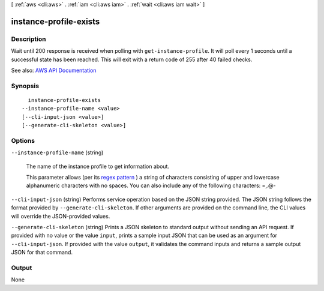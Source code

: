 [ :ref:`aws <cli:aws>` . :ref:`iam <cli:aws iam>` . :ref:`wait <cli:aws iam wait>` ]

.. _cli:aws iam wait instance-profile-exists:


***********************
instance-profile-exists
***********************



===========
Description
===========

Wait until 200 response is received when polling with ``get-instance-profile``. It will poll every 1 seconds until a successful state has been reached. This will exit with a return code of 255 after 40 failed checks.

See also: `AWS API Documentation <https://docs.aws.amazon.com/goto/WebAPI/iam-2010-05-08/GetInstanceProfile>`_


========
Synopsis
========

::

    instance-profile-exists
  --instance-profile-name <value>
  [--cli-input-json <value>]
  [--generate-cli-skeleton <value>]




=======
Options
=======

``--instance-profile-name`` (string)


  The name of the instance profile to get information about.

   

  This parameter allows (per its `regex pattern <http://wikipedia.org/wiki/regex>`_ ) a string of characters consisting of upper and lowercase alphanumeric characters with no spaces. You can also include any of the following characters: =,.@-

  

``--cli-input-json`` (string)
Performs service operation based on the JSON string provided. The JSON string follows the format provided by ``--generate-cli-skeleton``. If other arguments are provided on the command line, the CLI values will override the JSON-provided values.

``--generate-cli-skeleton`` (string)
Prints a JSON skeleton to standard output without sending an API request. If provided with no value or the value ``input``, prints a sample input JSON that can be used as an argument for ``--cli-input-json``. If provided with the value ``output``, it validates the command inputs and returns a sample output JSON for that command.



======
Output
======

None